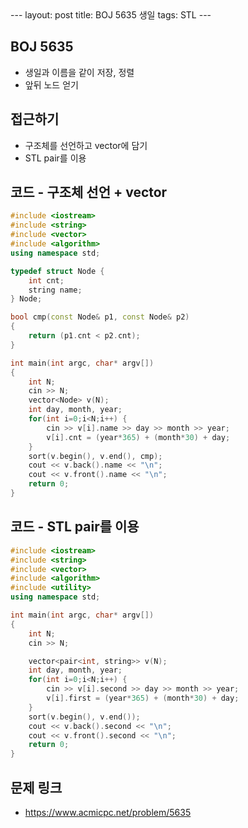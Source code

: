#+HTML: ---
#+HTML: layout: post
#+HTML: title: BOJ 5635 생일
#+HTML: tags: STL
#+HTML: ---
#+OPTIONS: ^:nil

** BOJ 5635
- 생일과 이름을 같이 저장, 정렬
- 앞뒤 노드 얻기

** 접근하기
- 구조체를 선언하고 vector에 담기
- STL pair를 이용

** 코드 - 구조체 선언 + vector
#+BEGIN_SRC cpp
#include <iostream>
#include <string>
#include <vector>
#include <algorithm>
using namespace std;

typedef struct Node {
    int cnt;
    string name;
} Node;

bool cmp(const Node& p1, const Node& p2)
{
    return (p1.cnt < p2.cnt);
}

int main(int argc, char* argv[])
{
    int N;
    cin >> N;
    vector<Node> v(N);
    int day, month, year;
    for(int i=0;i<N;i++) {
        cin >> v[i].name >> day >> month >> year;    
        v[i].cnt = (year*365) + (month*30) + day; 
    }
    sort(v.begin(), v.end(), cmp);
    cout << v.back().name << "\n";
    cout << v.front().name << "\n";
    return 0;
}
#+END_SRC

** 코드 - STL pair를 이용
#+BEGIN_SRC cpp
#include <iostream>
#include <string>
#include <vector>
#include <algorithm>
#include <utility>
using namespace std;

int main(int argc, char* argv[])
{
    int N;
    cin >> N;

    vector<pair<int, string>> v(N);
    int day, month, year;
    for(int i=0;i<N;i++) {
        cin >> v[i].second >> day >> month >> year;    
        v[i].first = (year*365) + (month*30) + day; 
    }
    sort(v.begin(), v.end());
    cout << v.back().second << "\n";
    cout << v.front().second << "\n";
    return 0;
}
#+END_SRC

** 문제 링크
- https://www.acmicpc.net/problem/5635
